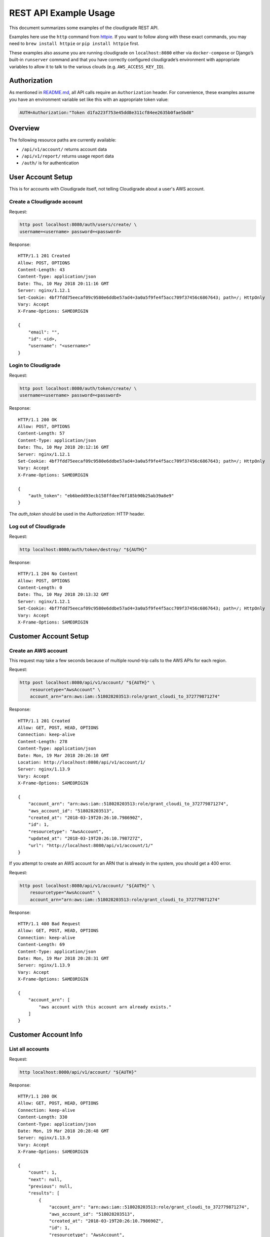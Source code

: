REST API Example Usage
======================

This document summarizes some examples of the cloudigrade REST API.

Examples here use the ``http`` command from
`httpie <https://httpie.org/>`_. If you want to follow along with these
exact commands, you may need to ``brew install httpie`` or
``pip install httpie`` first.

These examples also assume you are running cloudigrade on
``localhost:8080`` either via ``docker-compose`` or Django’s built-in
``runserver`` command and that you have correctly configured
cloudigrade’s environment with appropriate variables to allow it to talk
to the various clouds (e.g. ``AWS_ACCESS_KEY_ID``).

Authorization
-------------

As mentioned in `README.md <../README.md>`_, all API calls require an
``Authorization`` header. For convenience, these examples assume you
have an environment variable set like this with an appropriate token
value:

.. code:: bash

    AUTH=Authorization:"Token d1fa223f753e45dd8e311cf84ee2635b0fae5bd8"

Overview
--------

The following resource paths are currently available:

-  ``/api/v1/account/`` returns account data
-  ``/api/v1/report/`` returns usage report data
-  ``/auth/`` is for authentication

User Account Setup
------------------

This is for accounts with Cloudigrade itself, not telling Cloudigrade
about a user's AWS account.

Create a Cloudigrade account
~~~~~~~~~~~~~~~~~~~~~~~~~~~~

Request:

.. code:: bash

    http post localhost:8080/auth/users/create/ \
    username=<username> password=<password>

Response:

::

    HTTP/1.1 201 Created
    Allow: POST, OPTIONS
    Content-Length: 43
    Content-Type: application/json
    Date: Thu, 10 May 2018 20:11:16 GMT
    Server: nginx/1.12.1
    Set-Cookie: 4bf7fdd75eecaf09c9580e6ddbe57ad4=3a0a5f9fe4f5acc709f37456c6867643; path=/; HttpOnly
    Vary: Accept
    X-Frame-Options: SAMEORIGIN

    {
        "email": "",
        "id": <id>,
        "username": "<username>"
    }


Login to Cloudigrade
~~~~~~~~~~~~~~~~~~~~

Request:

.. code:: bash

    http post localhost:8080/auth/token/create/ \
    username=<username> password=<password>

Response:

::

    HTTP/1.1 200 OK
    Allow: POST, OPTIONS
    Content-Length: 57
    Content-Type: application/json
    Date: Thu, 10 May 2018 20:12:16 GMT
    Server: nginx/1.12.1
    Set-Cookie: 4bf7fdd75eecaf09c9580e6ddbe57ad4=3a0a5f9fe4f5acc709f37456c6867643; path=/; HttpOnly
    Vary: Accept
    X-Frame-Options: SAMEORIGIN

    {
        "auth_token": "eb6bedd93ecb158ffdee76f185b90b25ab39a8e9"
    }

The `auth_token` should be used in the `Authorization:` HTTP header.

Log out of Cloudigrade
~~~~~~~~~~~~~~~~~~~~~~

Request:

.. code:: bash

    http localhost:8080/auth/token/destroy/ "${AUTH}"

Response:

::

    HTTP/1.1 204 No Content
    Allow: POST, OPTIONS
    Content-Length: 0
    Date: Thu, 10 May 2018 20:13:32 GMT
    Server: nginx/1.12.1
    Set-Cookie: 4bf7fdd75eecaf09c9580e6ddbe57ad4=3a0a5f9fe4f5acc709f37456c6867643; path=/; HttpOnly
    Vary: Accept
    X-Frame-Options: SAMEORIGIN


Customer Account Setup
----------------------

Create an AWS account
~~~~~~~~~~~~~~~~~~~~~

This request may take a few seconds because of multiple round-trip calls
to the AWS APIs for each region.

Request:

.. code:: bash

    http post localhost:8080/api/v1/account/ "${AUTH}" \
        resourcetype="AwsAccount" \
        account_arn="arn:aws:iam::518028203513:role/grant_cloudi_to_372779871274"

Response:

::

    HTTP/1.1 201 Created
    Allow: GET, POST, HEAD, OPTIONS
    Connection: keep-alive
    Content-Length: 278
    Content-Type: application/json
    Date: Mon, 19 Mar 2018 20:26:10 GMT
    Location: http://localhost:8080/api/v1/account/1/
    Server: nginx/1.13.9
    Vary: Accept
    X-Frame-Options: SAMEORIGIN

    {
        "account_arn": "arn:aws:iam::518028203513:role/grant_cloudi_to_372779871274",
        "aws_account_id": "518028203513",
        "created_at": "2018-03-19T20:26:10.798690Z",
        "id": 1,
        "resourcetype": "AwsAccount",
        "updated_at": "2018-03-19T20:26:10.798727Z",
        "url": "http://localhost:8080/api/v1/account/1/"
    }

If you attempt to create an AWS account for an ARN that is already in
the system, you should get a 400 error.

Request:

.. code:: bash

    http post localhost:8080/api/v1/account/ "${AUTH}" \
        resourcetype="AwsAccount" \
        account_arn="arn:aws:iam::518028203513:role/grant_cloudi_to_372779871274"

Response:

::

    HTTP/1.1 400 Bad Request
    Allow: GET, POST, HEAD, OPTIONS
    Connection: keep-alive
    Content-Length: 69
    Content-Type: application/json
    Date: Mon, 19 Mar 2018 20:28:31 GMT
    Server: nginx/1.13.9
    Vary: Accept
    X-Frame-Options: SAMEORIGIN

    {
        "account_arn": [
            "aws account with this account arn already exists."
        ]
    }

Customer Account Info
---------------------

List all accounts
~~~~~~~~~~~~~~~~~

Request:

.. code:: bash

    http localhost:8080/api/v1/account/ "${AUTH}"

Response:

::

    HTTP/1.1 200 OK
    Allow: GET, POST, HEAD, OPTIONS
    Connection: keep-alive
    Content-Length: 330
    Content-Type: application/json
    Date: Mon, 19 Mar 2018 20:28:48 GMT
    Server: nginx/1.13.9
    Vary: Accept
    X-Frame-Options: SAMEORIGIN

    {
        "count": 1,
        "next": null,
        "previous": null,
        "results": [
            {
                "account_arn": "arn:aws:iam::518028203513:role/grant_cloudi_to_372779871274",
                "aws_account_id": "518028203513",
                "created_at": "2018-03-19T20:26:10.798690Z",
                "id": 1,
                "resourcetype": "AwsAccount",
                "updated_at": "2018-03-19T20:26:10.798727Z",
                "url": "http://localhost:8080/api/v1/account/1/"
            }
        ]
    }

Retrieve a specific account
~~~~~~~~~~~~~~~~~~~~~~~~~~~

Request:

.. code:: bash

    http localhost:8080/api/v1/account/1/ "${AUTH}"

Response:

::

    HTTP/1.1 200 OK
    Allow: GET, HEAD, OPTIONS
    Connection: keep-alive
    Content-Length: 278
    Content-Type: application/json
    Date: Mon, 19 Mar 2018 20:29:39 GMT
    Server: nginx/1.13.9
    Vary: Accept
    X-Frame-Options: SAMEORIGIN

    {
        "account_arn": "arn:aws:iam::518028203513:role/grant_cloudi_to_372779871274",
        "aws_account_id": "518028203513",
        "created_at": "2018-03-19T20:26:10.798690Z",
        "id": 1,
        "resourcetype": "AwsAccount",
        "updated_at": "2018-03-19T20:26:10.798727Z",
        "url": "http://localhost:8080/api/v1/account/1/"
    }

Usage Reporting
---------------

Retrieve a usage report
~~~~~~~~~~~~~~~~~~~~~~~

Request:

.. code:: bash

    http localhost:8080/api/v1/report/ "${AUTH}" \
        cloud_provider=="aws" \
        cloud_account_id=="518028203513" \
        start=="2018-03-01T00:00:00" \
        end=="2018-04-01T00:00:00"

Response:

::

    HTTP/1.1 200 OK
    Allow: GET, HEAD, OPTIONS
    Connection: keep-alive
    Content-Length: 52
    Content-Type: application/json
    Date: Mon, 19 Mar 2018 20:29:54 GMT
    Server: nginx/1.13.9
    Vary: Accept
    X-Frame-Options: SAMEORIGIN

    {
        "aws-ami-09648c5666e4f95c7-t2.nano": 1049629.191022
    }

If you attempt to retrieve a report for an invalid cloud provider, you
should get a 400 error.

Request:

.. code:: bash

    http localhost:8080/api/v1/report/ "${AUTH}" \
        cloud_provider=="foobar" \
        cloud_account_id=="518028203513" \
        start=="2018-03-01T00:00:00" \
        end=="2018-04-01T00:00:00"

Response:

::

    HTTP/1.1 400 Bad Request
    Allow: GET, HEAD, OPTIONS
    Connection: keep-alive
    Content-Length: 56
    Content-Type: application/json
    Date: Mon, 19 Mar 2018 20:30:16 GMT
    Server: nginx/1.13.9
    Vary: Accept
    X-Frame-Options: SAMEORIGIN

    {
        "cloud_provider": [
            "\"foobar\" is not a valid choice."
        ]
    }

If you attempt to retrieve a report for an account that does not exist,
you should get a 404 error.

Request:

.. code:: bash

    http localhost:8080/api/v1/report/ "${AUTH}" \
        cloud_provider=="aws" \
        cloud_account_id=="1234567890" \
        start=="2018-03-01T00:00:00" \
        end=="2018-04-01T00:00:00"

Response:

::

    HTTP/1.1 404 Not Found
    Allow: GET, HEAD, OPTIONS
    Connection: keep-alive
    Content-Length: 23
    Content-Type: application/json
    Date: Mon, 19 Mar 2018 20:30:31 GMT
    Server: nginx/1.13.9
    Vary: Accept
    X-Frame-Options: SAMEORIGIN

    {
        "detail": "Not found."
    }

If you attempt to retrieve a report for a valid cloud provider but provide an
account ID that does not match the cloud's format, you should get a 400 error.

Request:

.. code:: bash

    http localhost:8080/api/v1/report/ "${AUTH}" \
        cloud_provider=="aws" \
        cloud_account_id=="NX-74205" \
        start=="2018-03-01T00:00:00" \
        end=="2018-04-01T00:00:00"

Response:

::

    HTTP/1.1 400 Bad Request
    Allow: GET, HEAD, OPTIONS
    Connection: keep-alive
    Content-Length: 132
    Content-Type: application/json
    Date: Mon, 19 Mar 2018 20:34:37 GMT
    Server: nginx/1.13.9
    Vary: Accept
    X-Frame-Options: SAMEORIGIN

    {
        "cloud_account_id": [
            "A valid number is required."
        ],
        "cloud_provider": [
            "Incorrect cloud_account_id type for cloud_provider \"aws\""
        ]
    }
